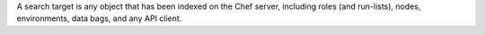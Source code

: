 .. The contents of this file may be included in multiple topics (using the includes directive).
.. The contents of this file should be modified in a way that preserves its ability to appear in multiple topics.


A search target is any object that has been indexed on the Chef server, including roles (and run-lists), nodes, environments, data bags, and any API client.

